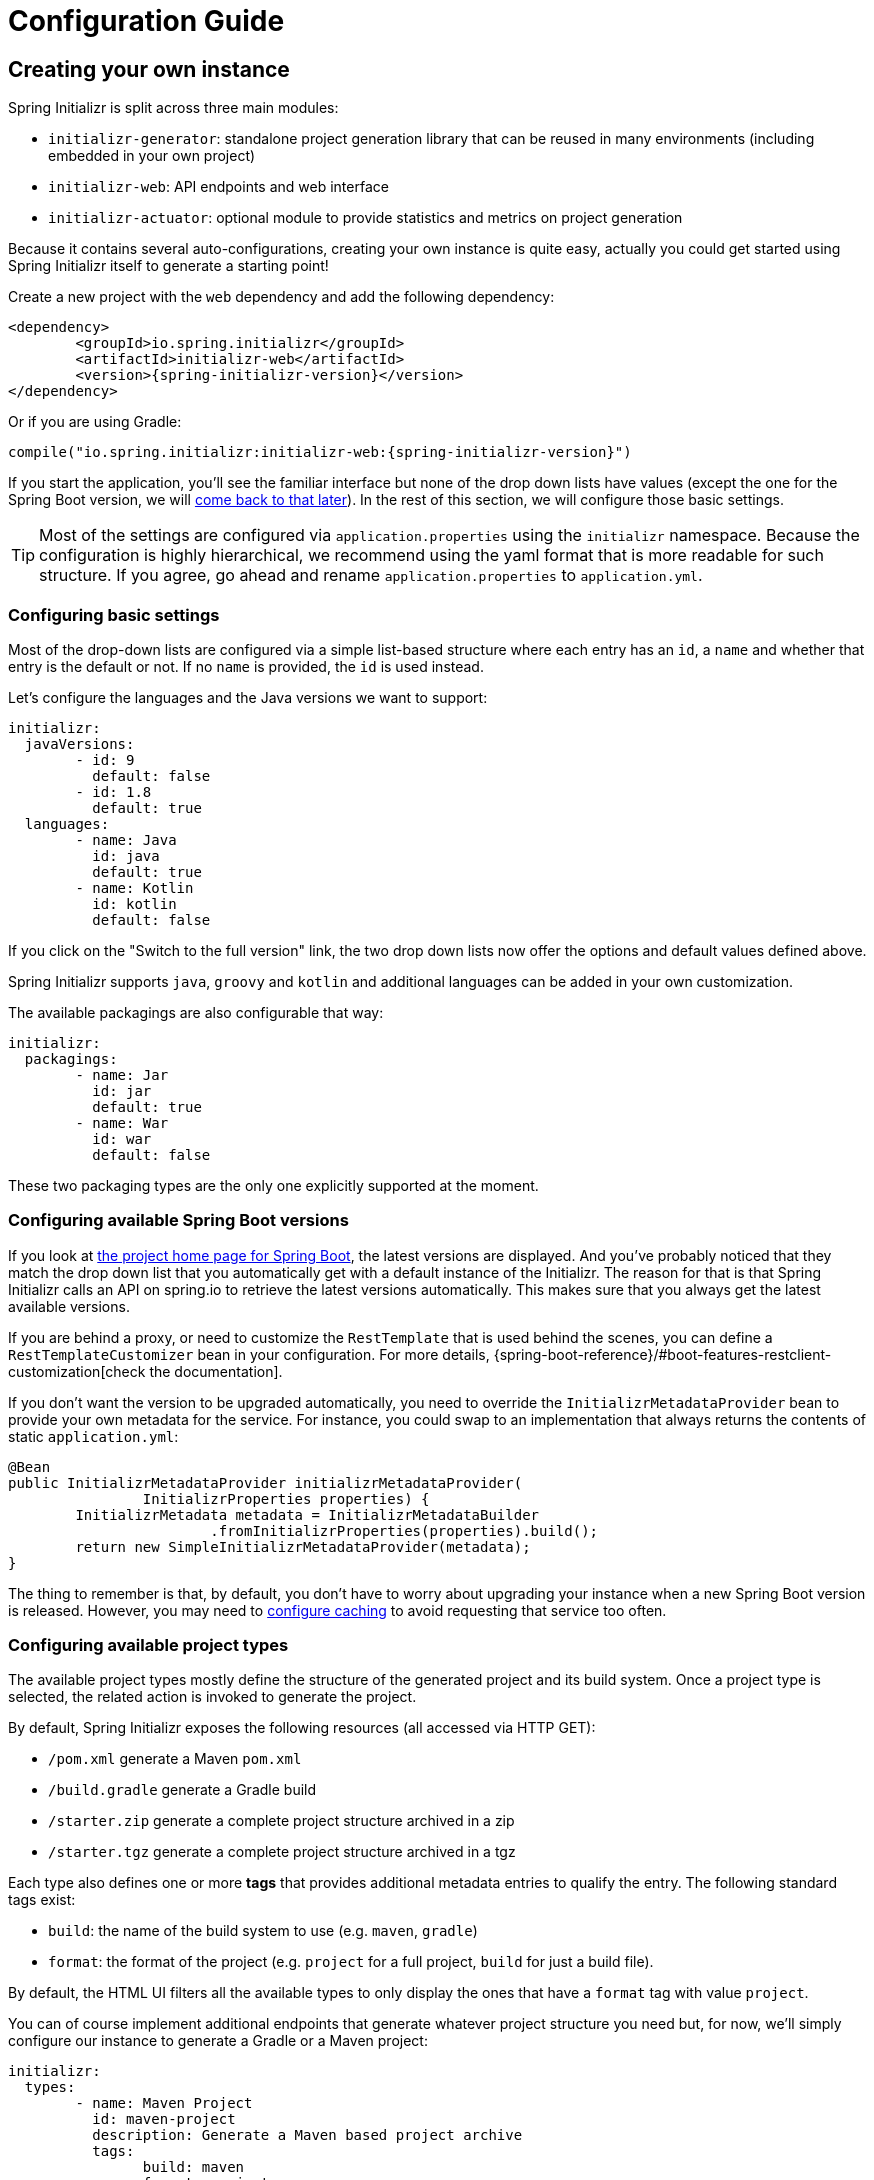 [[configuration-guide]]
= Configuration Guide

[partintro]
--
This section describes how you can create your own instance of the service and tune it for
your needs, and also how you can configure an existing instance. You'll also find some
advanced tips to make sure the available options are consistent with the chosen Spring
Boot generation.
--



[[create-instance]]
== Creating your own instance
Spring Initializr is split across three main modules:

* `initializr-generator`: standalone project generation library that can be reused in
many environments (including embedded in your own project)
* `initializr-web`: API endpoints and web interface
* `initializr-actuator`: optional module to provide statistics and metrics on project
generation

Because it contains several auto-configurations, creating your own instance is quite easy,
actually you could get started using Spring Initializr itself to generate a starting point!

Create a new project with the `web` dependency and add the following dependency:

[source,xml,indent=0,subs="verbatim,attributes"]
----
	<dependency>
		<groupId>io.spring.initializr</groupId>
		<artifactId>initializr-web</artifactId>
		<version>{spring-initializr-version}</version>
	</dependency>
----

Or if you are using Gradle:

[source,groovy,indent=0,subs="verbatim,quotes,attributes"]
----
compile("io.spring.initializr:initializr-web:{spring-initializr-version}")
----

If you start the application, you'll see the familiar interface but none of the drop down
lists have values (except the one for the Spring Boot version, we will
<<create-instance-boot-versions,come back to that later>>). In the rest of this section,
we will configure those basic settings.

[TIP]
====
Most of the settings are configured via `application.properties` using the `initializr`
namespace. Because the configuration is highly hierarchical, we recommend using the yaml
format that is more readable for such structure. If you agree, go ahead and rename
`application.properties` to `application.yml`.
====



[[create-instance-basic-settings]]
=== Configuring basic settings
Most of the drop-down lists are configured via a simple list-based structure where each
entry has an `id`, a `name` and whether that entry is the default or not. If no `name` is
provided, the `id` is used instead.

Let's configure the languages and the Java versions we want to support:

[source,yaml,indent=0]
----
	initializr:
	  javaVersions:
		- id: 9
		  default: false
		- id: 1.8
		  default: true
	  languages:
		- name: Java
		  id: java
		  default: true
		- name: Kotlin
		  id: kotlin
		  default: false
----

If you click on the "Switch to the full version" link, the two drop down lists now offer
the options and default values defined above.

Spring Initializr supports `java`, `groovy` and `kotlin` and additional languages can be
added in your own customization.

The available packagings are also configurable that way:

[source,yaml,indent=0]
----
	initializr:
	  packagings:
		- name: Jar
		  id: jar
		  default: true
		- name: War
		  id: war
		  default: false
----

These two packaging types are the only one explicitly supported at the moment.



[[create-instance-boot-versions]]
=== Configuring available Spring Boot versions
If you look at http://projects.spring.io/spring-boot[the project home page for Spring
Boot], the latest versions are displayed. And you've probably noticed that they match the
drop down list that you automatically get with a default instance of the Initializr. The
reason for that is that Spring Initializr calls an API on spring.io to retrieve the
latest versions automatically. This makes sure that you always get the latest available
versions.

If you are behind a proxy, or need to customize the `RestTemplate` that is used behind the
scenes, you can define a `RestTemplateCustomizer` bean in your configuration. For more
details, {spring-boot-reference}/#boot-features-restclient-customization[check the
documentation].

If you don't want the version to be upgraded automatically, you need to override the
`InitializrMetadataProvider` bean to provide your own metadata for the service. For
instance, you could swap to an implementation that always returns the contents of static
`application.yml`:

[source,java,indent=0]
----
	@Bean
	public InitializrMetadataProvider initializrMetadataProvider(
			InitializrProperties properties) {
		InitializrMetadata metadata = InitializrMetadataBuilder
				.fromInitializrProperties(properties).build();
		return new SimpleInitializrMetadataProvider(metadata);
	}
----

The thing to remember is that, by default, you don't have to worry about upgrading your
instance when a new Spring Boot version is released. However, you may need to
<<create-instance-advanced-config-caching,configure caching>> to avoid requesting that
service too often.



[[create-instance-types]]
=== Configuring available project types
The available project types mostly define the structure of the generated project and its
build system. Once a project type is selected, the related action is invoked to generate
the project.

By default, Spring Initializr exposes the following resources (all accessed via HTTP GET):

* `/pom.xml` generate a Maven `pom.xml`
* `/build.gradle` generate a Gradle build
* `/starter.zip` generate a complete project structure archived in a zip
* `/starter.tgz` generate a complete project structure archived in a tgz

Each type also defines one or more *tags* that provides additional metadata entries to
qualify the entry. The following standard tags exist:

* `build`: the name of the build system to use (e.g. `maven`, `gradle`)
* `format`: the format of the project (e.g. `project` for a full project, `build` for just
a build file).

By default, the HTML UI filters all the available types to only display the ones that have
a `format` tag with value `project`.

You can of course implement additional endpoints that generate whatever project structure
you need but, for now, we'll simply configure our instance to generate a Gradle or a Maven
project:

[source,yaml,indent=0]
----
	initializr:
	  types:
		- name: Maven Project
		  id: maven-project
		  description: Generate a Maven based project archive
		  tags:
			build: maven
			format: project
		  default: true
		  action: /starter.zip
		- name: Gradle Project
		  id: gradle-project
		  description: Generate a Gradle based project archive
		  tags:
			build: gradle
			format: project
		  default: false
		  action: /starter.zip
----

NOTE: If you intend to build a custom client against your service, you can add as many
tags as you want, and process them in the client in a way that makes sense for your users.

For instance, the spring boot CLI uses them as a shortcut to the full type id. So rather
than having to create a Gradle project as follows:

[indent=0,subs="verbatim,quotes,attributes"]
----
	$ spring init --type=gradle-project my-project.zip
----

You can simply define a more convenient build parameter:

[indent=0,subs="verbatim,quotes,attributes"]
----
	$ spring init --build=gradle my-project.zip
----


With that configuration, you should be able to generate your first project,
congratulations! Let's now add dependencies so that you can start searching for them.



[[create-instance-dependencies]]
=== Configuring dependencies
The most basic `dependency` is composed of:

* An `id` used in clients to refer to it
* The full maven coordinates of the dependency (`groupId` and `artifactId`)
* A display `name` (used in the UI and the search results)
* A `description` can (and should) be added to provide more information about the
dependency

Spring Initializr automatically considers that a dependency without maven coordinates
defines an official Spring Boot starter. In such a case, the `id` is used to infer the
`artifactId`.

For instance, the following configures the `spring-boot-starter-web` Starter:

[source,yaml,indent=0]
----
	initializr:
	  dependencies:
		- name: Web
		  content:
			- name: Web
			  id: web
			  description: Full-stack web development with Tomcat and Spring MVC
----

Each dependency is contained in a _group_ that gathers dependencies sharing a common
surface area or any other form of grouping. In the example above, a `Web` group holds our
unique dependency. A group can also provide default values for various settings, see the
<<howto-group-share-settings,dedicated how-to>> for more details.

In our `spring-boot-starter-web` example above, the dependency is _managed_ by Spring
Boot so there is no need to provide a `version` attribute for it. You'll surely need to
define additional dependencies that are not provided by Spring Boot and we strongly
recommend you to use a <<create-instance-boms,Bill Of Materials (or BOM)>>.

If no BOM is available you can specify a version directly:

[source,yaml,indent=0]
----
	initializr:
	  dependencies:
		- name: Tech
		  content:
			- name: Acme
			  id: acme
			  groupId: com.example.acme
			  artifactId: acme
			  version: 1.2.0.RELEASE
			  description: A solid description for this dependency
----

If you add this configuration and search for "acme" (or "solid"), you'll find this extra
entry; generating a maven project with it should add the following to the pom:

[source,xml,indent=0,subs="verbatim"]
----
	<dependency>
		<groupId>com.example.acme</groupId>
		<artifactId>acme</artifactId>
		<version>1.2.0.RELEASE</version>
	</dependency>
----

The rest of this section will detail the other configuration options.



[[dependencies-version-range]]
==== Availability (version range)
By default, a dependency is available regardless of the Spring Boot version you have
selected. If you need to restrict a dependency to a certain Spring Boot generation you
can add a `versionRange` attribute to its definition. A version range is a range of
versions of Spring Boot which are valid in combination with it. The versions are *not*
applied to the dependency itself, but rather used to filter out the dependency, or modify
it, when different versions of Spring Boot are selected for the generated project.

A typical version is composed of four parts: a major revision, a minor revision, a patch
revision and a qualifier. Qualifiers are ordered as follows:

* `M` for milestones (e.g. `2.0.0.M1` is the first milestone of the upcoming 2.0.0
release): can be seen as "beta" release
* `RC` for release candidates (e.g. `2.0.0.RC2` is the second release candidate of
upcoming 2.0.0 release)
* `RELEASE` for general availability (e.g. `2.0.0.RELEASE` is 2.0.0 proper)
* `BUILD-SNAPSHOT` for development build (`2.1.0.BUILD-SNAPSHOT` represents the latest
available development build of the upcoming 2.1.0 release).

TIP: snapshots are in a bit special in that scheme as they always represents the "latest
state" of a release. `M1` represents the most oldest version for a given major, minor and
patch revisions.


A version range has a lower and an upper bound, and if the bound is inclusive it is
denoted as a square bracket (`[` or `]`), otherwise it is exclusive and denoted by a
parenthesis (`(` or `)`). For instance `[1.1.6.RELEASE,1.3.0.M1)` means from all versions
from `1.1.6.RELEASE` up to but not including `1.3.0.M1` (concretely no including the
`1.3.x` line and after).

A version range can be a single value, e.g. `1.2.0.RELEASE`, which is short for "this
version or greater". It is an inclusive lower bound with an implied infinite upper bound.

If you need to specify "the latest release" in a given line, you can use a `x` rather than
an hard-coded version. For instance, `1.4.x.BUILD-SNAPSHOT` is the latest snapshot build
of the 1.4.x line. For instance, if you want to restrict a dependency from `1.1.0.RELEASE`
to the latest stable release of the 1.3.x line, you'd use `[1.1.0.RELEASE,1.3.x.RELEASE]`.

Snapshots are naturally ordered higher than released versions, so if you are looking to
match a dependency to only the latest snapshots of Spring Boot, you could use a version
range of `1.5.x.BUILD-SNAPSHOT` (assuming 1.5 was the latest).

TIP: Remember to quote the values of a version range in YAML configuration files (with
double quotes "").

See below in the section on <<howto-link-boot-version,linking versions>> for more examples
and idioms.



[[dependencies-repository]]
==== Repository
If the dependency is not available on Maven Central (or whatever default repository that
is configured on your end), you can also add a reference to a repository. A repository is
declared at the top level (under `env`) and given an id via the key in the configuration:

[source,yaml,indent=0]
----
initializr:
  env:
    repositories:
      my-api-repo-1:
        name: repo1
        url: http://example.com/repo1
----

Once defined, the repository can then be referred back to in a dependency

[source,yaml,indent=0]
----
initializr:
  dependencies:
    - name: Other
      content:
        - name: Foo
          groupId: org.acme
          artifactId: foo
          version: 1.3.5
          repository: my-api-repo-1
----

It is usually preferable to have a BOM for every dependency, and attach the repository to
the BOM instead.

TIP: The snapshots and milestones repositories on `repo.spring.io` are automatically
available with the `spring-snapshots` and `spring-milestones` identifiers respectively.



[[create-instance-boms]]
=== Configuring Bill of Materials
A Bill of Materials (BOM) is a special `pom.xml`, deployed to a Maven repository, and used
to control dependency management for a set of related artifacts. In the Spring Boot
ecosystem we usually use the suffix `-dependencies` on the artifact id of a BOM. In other
projects we see `-bom`. It is recommended that all dependencies are included in a BOM of
some sort, since they provide nice high level features for users of the dependency. It is
also important that 2 BOMs used in a project do not contain conflicting versions for the
same dependency, so the best practice is to look at the existing BOMs in the Initializr
before you add a new one, and make sure that you aren't adding a conflict.

In the Initializr a BOM is declared at the `env` level, and given an id through the
configuration key. Example:

[source,yaml,indent=0]
----
initializr:
  env:
    boms:
      my-api-bom:
        groupId: org.acme
        artifactId: my-api-dependencies
        version: 1.0.0.RELEASE
        repositories: my-api-repo-1
----

If a BOM requires a special, non-default repository, then it can be referred to here,
instead of having to explicitly list the repository again for each dependency. A
dependency, or a dependency group, can declare that it requires the use of one or more
BOMs by referring to the id:

[source,yaml,indent=0]
----
initializr:
  dependencies:
    - name: Other
      content:
        - name: My API
          id : my-api
          groupId: org.acme
          artifactId: my-api
          bom: my-api-bom
----



[[dependencies-mappings]]
==== Map coordinates according to the Spring Boot version
In addition to a Spring Boot version range for the dependency or a BOM, you can configure
the version relationships at a finer grained level using version mappings. A dependency or
BOM has a list of "mappings", each of which consists of a version range, and a set of one
or more dependency properties to override for those versions of Spring Boot. You can use a
mapping to switch the version of a dependency, or (better) the BOM, or to change its
artifact id (if the project changed its packaging) for instance.

Here's an example of a BOM with mappings:

[source,yaml,indent=0]
----
initializr:
  env:
    boms:
      cloud-bom:
        groupId: com.example.foo
        artifactId: acme-foo-dependencies
        mappings:
          - versionRange: "[1.2.3.RELEASE,1.3.0.RELEASE)"
            version: Arcturus.SR6
          - versionRange: "[1.3.0.RELEASE,1.4.0.RELEASE)"
            version: Botein.SR7
          - versionRange: "[1.4.0.RELEASE,1.5.x.RELEASE)"
            version: Castor.SR6
          - versionRange: "[1.5.0.RELEASE,1.5.x.BUILD-SNAPSHOT)"
            version: Diadem.RC1
            repositories: spring-milestones
          - versionRange: "1.5.x.BUILD-SNAPSHOT"
            version: Diadem.BUILD-SNAPSHOT
            repositories: spring-snapshots,spring-milestones
----

The primary use case here is to map Spring Boot versions to the preferred or supported
versions of the Foo project. You can also see that for the milestone and snapshot BOMs,
additional repositories are declared because those artifacts are not in the default
repository.

TIP: We also use the `x` trick in version ranges to avoid updating the range every time
a new Spring Boot 1.5 bug fix release is available

See below in the section on <<howto-link-boot-version,linking versions>> for more examples.



[[dependencies-alias]]
==== Aliases
A dependency has an id (e.g. "web-services"), but it could be necessary to provide a new
id and still be able to serve request from client using the now deprecated id. To do so,
an alias can be defined for ths dependency;

[source,yaml,indent=0]
----
initializr:
  dependencies:
    - name: Other
      content:
        - name: Web Services
          id: web-services
          aliases:
            - ws
----

The same project can now be generated with `dependencies=ws` or
`dependencies=web-services`.



[[dependencies-facet]]
==== Facets
A "facet" is a label on a dependency which is used to drive a code modification in the
generated project. In the standard Initializr generator, there is only one facet that is
actually used (`web`), but custom installations might choose to use it for their own
purposes. The `web` facet is used to drive the inclusion of `spring-boot-starter-web` if
any other dependency with that facet is included. The value of the "facets" property of a
dependency is a list of strings.



[[create-instance-dependencies-link]]
==== Links
Links can be used to provide descriptive and hyperlink data to guide to user on how to
learn more about a dependency. A dependency has a "links" property which is a list of
`Link`. Each link has a `rel` label to identify it, an `href` and an optional (but
recommended) `description`.

The following `rel` value are currently officially supported:

* `guide`: the link points to a guide describing how to use the related dependency. It
can be a tutorial, a how-to or typically a guide available on https://spring.io/guides
* reference: the link points to a section of a developer guide typically or any page that
documents how to use the dependency

The url can be templated if its actual value can change according to the environment. An
URL parameter is specified with curly braces, something like
`https://example.com/doc/{bootVersion}/section` defines a `bootVersion` parameter.

The following attributes are currently supported:

* `bootVersion`: the Spring Boot version that is currently active

Here is an example that adds two links to the `acme` dependency:

[source,yaml,indent=0]
----
	initializr:
	  dependencies:
		- name: Tech
		  content:
			- name: Acme
			  id: acme
			  groupId: com.example.acme
			  artifactId: acme
			  version: 1.2.0.RELEASE
			  description: A solid description for this dependency
			  links:
			    - rel: guide
				  href: https://com.example/guides/acme/
				  description: Getting started with Acme
			    - rel: reference
				  href: http://docs.example.com/acme/html
----



[[create-instance-dependencies-search]]
==== Improve search results
Each dependency can have a `weight` (a number >=0) and also `keywords` (list of string)
that are used to prioritize them in the search feature in the web UI. If you type one of
the keywords into the "Dependencies" box in the UI, those dependencies will be listed
below, in order of decreasing weight, if they have one (unweighted dependencies come
last).



[[configuration-howto]]
== '`How-to`' guides
This section provides answers to some common '`how do I do that...`' type of questions
that often arise when configuring Spring Initializr.



[[howto-add-a-new-dependency]]
=== Add a new dependency
To add a new dependency, first identify the Maven co-ordinates of the dependency you want
to add (`groupId:artifactId:version`) and then check which versions of Spring Boot it works
with. If there are multiple versions that work with different versions of Spring Boot,
then that's fine too.

* If there is a published BOM that manages the version of you dependency, then add that
  first, in the `env` section (see <<create-instance-boms>>).
* Then configure the dependency, fitting it into an existing group if you can, otherwise
  creating a new group.
* If there is a BOM then omit the version.
* If there is a Spring Boot version range (or min or max) that you need for this
  dependency, add that as a <<howto-link-boot-version,linked version>>.



[[howto-override-a-version]]
=== Override the version of a dependency
Sometimes it happens that the BOM that normally manages your dependency version is in
conflict with the newest version. Or maybe this is the case for only a range of Spring
Boot versions. Or maybe there just is no BOM, or it's not worth creating one for just one
dependency. In these cases you can specify the version manually for a dependency either
at the top level, or in a
<<howto-link-boot-version,version mapping>>. At the top level it looks like this (just
a `version` property in a dependency):

[source,yaml,indent=0]
----
	initializr:
	  dependencies:
		- name: Tech
		  content:
			- name: Acme
			  id: acme
			  groupId: com.example.acme
			  artifactId: acme
			  version: 1.2.0.RELEASE
			  description: A solid description for this dependency
----



[[howto-link-boot-version]]
=== Link a Boot version to a version of your dependency
If your dependency requires a specific version of Spring Boot, ot different versions of
Spring Boot require different versions of your dependency there are a couple of mechanisms
to configure that.

The simplest is to put a `versionRange` in the dependency declaration. This is a range of
versions of Spring Boot, not of your dependency. For example:

[source,yaml,indent=0]
----
initializr:
  dependencies:
    - name: Stuff
      content:
        - name: Foo
          id: foo
          ...
          versionRange: 1.2.0.M1
        - name: Bar
          id: bar
          ...
          versionRange: "[1.5.0.RC1,2.0.0.M1)"
----

In this example `Foo` is available for Spring Boot 1.2.0 (or any milestone of 1.2.0) or
greater, and `Bar` is available for Spring Boot 1.5.0 up to, but not including 2.0.0.

If different versions of your dependency work with different versions of Spring Boot,
that's when you need the `mappings` property. A mapping is a combination of a
`versionRange` and some or all of the other properties of the dependency, overriding
the values defined at the top level. For example:

[source,yaml,indent=0]
----
initializr:
  dependencies:
    - name: Stuff
      content:
        - name: Foo
          id: foo
          groupId: org.acme.foo
          artifactId: foo-spring-boot-starter
          versionRange: 1.3.0.RELEASE
          bom: cloud-task-bom
          mappings:
            - versionRange: "[1.3.0.RELEASE,1.3.x.RELEASE]"
              artifactId: foo-starter
            - versionRange: "1.4.0.RELEASE"
----

In this example, The artifact of `foo` was changed to `foo-spring-boot-starter` as of the
version that is compatible with Spring Boot 1.4. This mapping instruct that if Spring Boot
1.3.x is selected, the artifact Id should be set to `foo-starter`.

A mapping can also be applied to a BOM declaration. For example:

[source,yaml,indent=0]
----
initializr:
  env:
    boms:
      my-api-bom:
        groupId: org.acme
        artifactId: my-api-bom
        additionalBoms: ['my-api-dependencies-bom']
        mappings:
          - versionRange: "[1.0.0.RELEASE,1.1.6.RELEASE)"
            version: 1.0.0.RELEASE
            repositories: my-api-repo-1
          - versionRange: "1.2.1.RELEASE"
            version: 2.0.0.RELEASE
            repositories: my-api-repo-2
----

In this example Spring Boot versions up to 1.1.6 select version 1.0.0 of the BOM, and set
a different repository. Spring Boot versions 1.2.1 and above select 2.0.0 of the BOM and
yet another repository.



[[howto-add-snapshot-repository]]
=== Configure a snapshot repository
A dependency, or a BOM, might require the use of a specific repository, if the default one
(usually Maven Central) does not contain the artifacts. Normally, the best place to
declare that is in the BOM configuration, but if there isn't a BOM then you can put it in
the dependency itself. You can also use a Spring Boot <<You can declare a
repository,version mapping>> to override the default repository for a dependency or BOM.



[[howto-dependency-starter-flag]]
=== Make sure a regular dependency brings the base starter
If a dependency does not stand on its own (and specifically if it does not depend on an
existing Spring Boot starter) you can flag it as a "non starter":

[source,yaml,indent=0]
----
initializr:
  dependencies:
    - name: Stuff
      content:
        - name: Lib
          id: lib
          groupId: com.acme
          artifactId: lib
          starter:false
----

When a project is generated that only has dependencies with this flag set, then the base
Spring Boot starter is added as well.



[[howto-group-share-settings]]
=== Share common dependency settings in a group
A dependency group is a hint for user interface implementations, to group things together
for users when they are selecting dependencies. It is also a convenient way to share
settings between dependencies because every dependency inherits all the settings. The most
common settings in a group are the `groupId`, `versionRange` and `bom`:

[source,yaml,indent=0]
----
initializr:
  dependencies:
    - name: Stuff
      bom: stuff-bom
      versionRange: "[1.3.0.RELEASE,2.0.0.M1)"
      content:
...
----

These dependencies, by default, will be available only for Spring Boot versions 1.3 up to
2.0 (excluded) and will bring in the `stuff-bom` BOM.



[[create-instance-advanced-config]]
== Advanced configuration



[[create-instance-advanced-config-caching]]
=== Caching configuration
If you use the service, you'll notice that the logs have lots of entries with the message
`Fetching boot metadata from https://spring.io/project_metadata/spring-boot`. To avoid
checking for the latest Spring Boot versions too often, you should enable caching on your
service. Spring Initializr has some auto-configuration to apply the proper caches if you
are willing to use a JCache (JSR-107) implementation.

Add the `javax.cache:cache-api` and your favorite JCache implementation and simply enable
caching by adding `@EnableCaching` to your `@SpringBootApplication`. For instance, you
could use `ehcache` by adding the following:

[source,xml,indent=0,subs="verbatim,attributes"]
----
	<dependency>
		<groupId>javax.cache</groupId>
		<artifactId>cache-api</artifactId>
	</dependency>
	<dependency>
		<groupId>org.ehcache</groupId>
		<artifactId>ehcache</artifactId>
	</dependency>
----

Or if you are using Gradle:

[source,groovy,indent=0,subs="verbatim,quotes,attributes"]
----
compile("javax.cache:cache-api")
compile("org.ehcache:ehcache")
----

You'll notice that the log entry is much more rare. If you do not want to use JSR-107, you
should configure the cache yourselves. Here are the caches used by the application (each
one will require some configuration to get it working):

.Cache configuration
|===
| cache name | Description

|`initializr.metadata`
|Cache the full metadata of the service. When the metadata expires, it is fully resolved
again (including a check on spring.io for the latest Spring Boot versions). Adapt the
expiration settings accordingly.

|`initializr.dependency-metadata`
|Cache dependency-specific metadata.

|`initializr.project-resources`
|Cache resources that are used to generate projects.

|===
